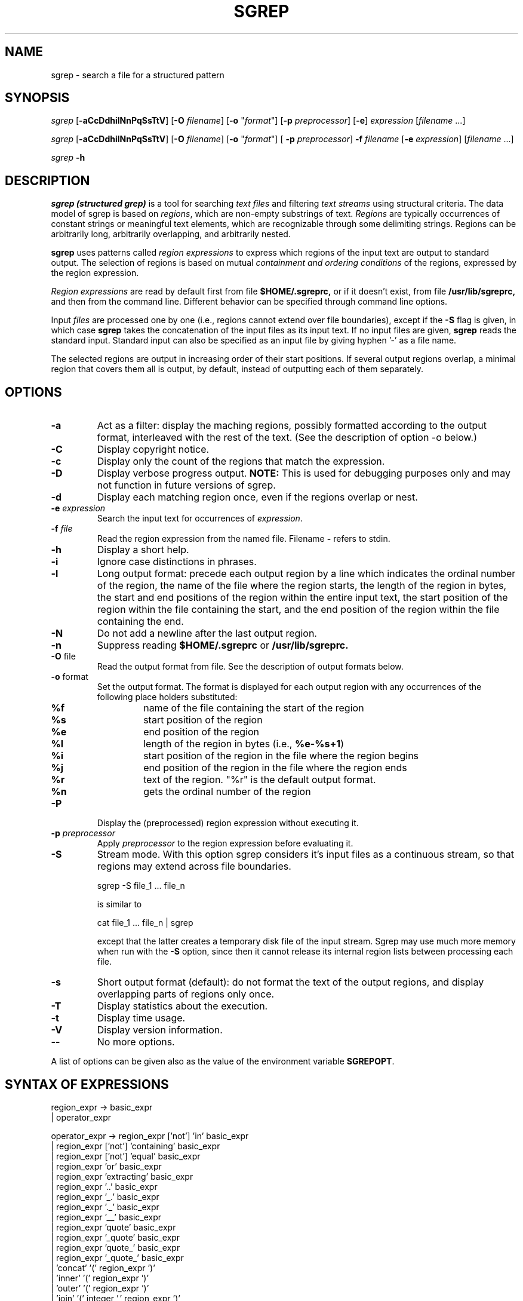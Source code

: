 .if n .ds Q \&"
.if t .ds Q ``
.if n .ds U \&"
.if t .ds U ''
.TH "SGREP" 1 
.tr \&
.nr bi 0
.nr ll 0
.nr el 0
.de DS
..
.de DE
..
.de Pp
.ie \\n(ll>0 \{\
.ie \\n(bi=1 \{\
.nr bi 0
.if \\n(t\\n(ll=0 \{.IP \\(bu\}
.if \\n(t\\n(ll=1 \{.IP \\n+(e\\n(el.\}
.\}
.el .sp 
.\}
.el \{\
.ie \\nh=1 \{\
.LP
.nr h 0
.\}
.el .PP 
.\}
..
.SH NAME

.Pp
sgrep - search a file for a structured pattern
.SH SYNOPSIS

.Pp
\fIsgrep \fP
[\fB-aCcDdhilNnPqSsTtV\fP]
[\fB-O\fP \fIfilename\fP]
[\fB-o\fP "\fIformat\fP"]
[\fB-p\fP \fIpreprocessor\fP] 
[\fB-e\fP] 
\fIexpression\fP
[\fIfilename \fP ...]
.Pp
\fIsgrep\fP
[\fB-aCcDdhilNnPqSsTtV\fP]
[\fB-O\fP \fIfilename\fP] 
[\fB-o\fP "\fIformat\fP"]
[ \fB-p\fP \fIpreprocessor\fP] 
\fB-f\fP \fIfilename\fP
[\fB-e \fP \fIexpression\fP] 
[\fIfilename\fP ...] 
.Pp
\fIsgrep \fP
\fB-h\fP
.SH DESCRIPTION

.Pp
\fIsgrep (structured grep)\fP
is a tool for searching 
\fItext files\fP
and filtering 
\fItext streams\fP
using structural criteria.  The data model of sgrep is based on
\fIregions\fP,
which are non-empty substrings of text. 
\fIRegions \fP
are typically occurrences of constant strings or 
meaningful text elements, 
which are recognizable through some delimiting strings.
Regions 
can be arbitrarily long, arbitrarily 
overlapping, and arbitrarily nested.
.Pp
\fBsgrep\fP
uses patterns called
\fIregion expressions\fP
to express which
regions
of the input text are output to standard output. The selection of
regions 
is based on mutual  
\fIcontainment and ordering conditions \fP
of the regions, 
expressed by the region expression.
.Pp
\fIRegion expressions\fP
are read by default first from file
\fB$HOME/.sgreprc,\fP
or if it doesn't exist,
from file
\fB/usr/lib/sgreprc, \fP
and then from the command line. Different behavior
can be specified through command line options.
.Pp
Input 
\fIfiles \fP
are processed one by one (i.e., regions 
cannot extend over file boundaries), except if the
\fB-S\fP
flag is given, in which case
\fBsgrep\fP
takes the concatenation of the input 
files as its input text. 
If no input files are  given,
\fBsgrep\fP
reads the standard input.
Standard input can also be specified as an input file by giving 
hyphen '-' as a file name.
.Pp
The selected regions are output in increasing order of their start positions. 
If several output regions overlap, a minimal region that covers them all 
is output, by default, instead of outputting each of them separately.  
.Pp
.SH OPTIONS

.Pp
.nr ll +1
.nr t\n(ll 2
.if \n(ll>1 .RS
.IP "\fB-a\fP"
.nr bi 1
.Pp
Act as a filter: display the maching regions,
possibly formatted according to the output format, 
interleaved with the rest of the text.
(See the description of option -o below.)
.Pp
.IP "\fB-C \fP"
.nr bi 1
.Pp
Display copyright notice.
.IP "\fB-c \fP"
.nr bi 1
.Pp
Display only the count of the regions that match the expression.
.IP "\fB-D\fP"
.nr bi 1
.Pp
Display verbose progress output. 
\fBNOTE:\fP
This is used for debugging purposes only and may not function in
future versions of sgrep.
.IP "\fB-d \fP"
.nr bi 1
.Pp
Display each matching region once, even if the regions overlap or nest.
.IP "\fB-e\fP \fIexpression\fP"
.nr bi 1
.Pp
Search the input text for occurrences of 
\fIexpression\fP.
.IP "\fB-f\fP \fIfile\fP"
.nr bi 1
.Pp
Read the region expression from the named file. Filename
\fB- \fP
refers to stdin.
.IP "\fB-h\fP"
.nr bi 1
.Pp
Display a short help.
.IP "\fB-i\fP"
.nr bi 1
.Pp
Ignore case distinctions in phrases.
.IP "\fB-l\fP"
.nr bi 1
.Pp
Long output format: precede each output region by a 
line which indicates the
ordinal number of the region, the name of the file where the region starts,
the length of the region in bytes, the start and end positions of 
the region within the entire input text, the start position of the 
region within the file containing the start, and the end position 
of the region within the file containing the end.
.IP "\fB-N\fP"
.nr bi 1
.Pp
Do not add a newline after the last output region.
.IP "\fB-n\fP"
.nr bi 1
.Pp
Suppress reading \fB$HOME/.sgreprc\fP or 
\fB/usr/lib/sgreprc.\fP
.IP "\fB-O\fP file"
.nr bi 1
.Pp
Read the output format from file. See the description of output
formats below.
.IP "\fB-o\fP format"
.nr bi 1
.Pp
Set the output format.
The format is displayed for each output region 
with any occurrences of the following place holders substituted:
.nr ll +1
.nr t\n(ll 2
.if \n(ll>1 .RS
.IP "\fB%f\fP"
.nr bi 1
.Pp
name of the file containing the start of the region
.IP "\fB%s \fP"
.nr bi 1
.Pp
start position of the region
.IP "\fB%e \fP"
.nr bi 1
.Pp
end position of the region
.IP "\fB%l \fP"
.nr bi 1
.Pp
length of the region in bytes (i.e., \fB%e-%s+1\fP) 
.IP "\fB%i\fP"
.nr bi 1
.Pp
start position of the region in the file where the region begins 
.IP "\fB%j\fP"
.nr bi 1
.Pp
end position of the region in the file where the region ends
.IP "\fB%r\fP"
.nr bi 1
.Pp
text of the region. "%r" is the default output format.
.IP "\fB%n\fP"
.nr bi 1
.Pp
gets the ordinal number of the region
.if \n(ll>1 .RE
.nr ll -1
.IP "\fB-P\fP"
.nr bi 1
.Pp
Display the (preprocessed) region expression without executing it.
.IP "\fB-p\fP \fIpreprocessor\fP"
.nr bi 1
.Pp
Apply 
\fIpreprocessor \fP
to the region expression before evaluating it. 
.IP "\fB-S\fP"
.nr bi 1
.Pp
Stream mode. With this option sgrep considers 
it's input files as a continuous stream, so
that regions may extend across file boundaries.
.DS
.sp
.ft CR
.nf
    sgrep -S file_1 ... file_n
.DE
.fi 
.ec
.ft P
.sp

is similar to
.DS
.sp
.ft CR
.nf
    cat file_1 ... file_n | sgrep
.DE
.fi 
.ec
.ft P
.sp

except that the latter creates a temporary disk file of the input
stream.  Sgrep may use much more memory when run with the 
\fB-S\fP option, since then it cannot release its internal 
region lists between processing each file.
.IP "\fB-s\fP"
.nr bi 1
.Pp
Short output format (default): do not format the text of the 
output regions, and display overlapping parts of regions only once.
.IP "\fB-T\fP"
.nr bi 1
.Pp
Display statistics about the execution.
.IP "\fB-t\fP"
.nr bi 1
.Pp
Display time usage.
.IP "\fB-V\fP"
.nr bi 1
.Pp
Display version information.
.IP "\fB--\fP"
.nr bi 1
.Pp
No more options.
.if \n(ll>1 .RE
.nr ll -1
.Pp
A list of options can be given also as the value of the 
environment variable
\fBSGREPOPT\fP.
.SH SYNTAX OF EXPRESSIONS

.Pp
.DS
.sp 
.ft CR
.nf
region_expr ->   basic_expr 
               | operator_expr

operator_expr -> region_expr ['not'] 'in' basic_expr
               | region_expr ['not'] 'containing' basic_expr
               | region_expr ['not'] 'equal' basic_expr
               | region_expr 'or' basic_expr
               | region_expr 'extracting' basic_expr
               | region_expr '..' basic_expr
               | region_expr '_.' basic_expr
               | region_expr '._' basic_expr
               | region_expr '__' basic_expr
               | region_expr 'quote' basic_expr
               | region_expr '_quote' basic_expr
               | region_expr 'quote_' basic_expr
               | region_expr '_quote_' basic_expr
               | 'concat' '(' region_expr ')'
               | 'inner' '(' region_expr ')'
               | 'outer' '(' region_expr ')'
               | 'join' '(' integer ',' region_expr ')'

basic_expr ->   phrase
              | 'start'
              | 'end'
              | 'chars'
              | constant_list
              | '(' region_expr ')'

phrase -> '"' char [ char ... ] '"'

constant_list -> '[' ']' | '[' regions ']'

regions ->   region 
           | region regions

region -> '(' integer ',' integer ')' 
.DE
.fi 
.ec
.ft P
.sp
.Pp
Note that region expressions are left-associative. This means, for example,
that an expression 
.DS
.sp
.ft CR
.nf
     '"<a>".."</a>" or "</b>"'
.DE
.fi 
.ec
.ft P
.sp

evaluates to the regions starting with
\f(CR"<a>"\fP and ending with
\f(CR"</a>"\fP,
or comprising only the string
\f(CR"</b>"\fP.
In order to obtain the regions that begin with
\f(CR"<a>"\fP
and end with either
\f(CR"</a>"\fP or
\f(CR"</b>"\fP,
one should indicate the proper order of evaluation using
parentheses:
.Pp
.DS
.sp
.ft CR
.nf
     "<a>".. ("</a>" or "</b>")
.DE
.fi 
.ec
.ft P
.sp
.Pp
.Pp
Expressions can also contain 
\fIcomments\fP,
which start with '#' and
extend to the end of the line. However, a '#'-sign in a phrase does not
begin a comment.
.Pp
.SH SEMANTICS OF EXPRESSIONS

.Pp
The value of an expression is a set of regions of input text
that satisfy the expression.
.Pp
Value \fBv(basic_expr)\fP
of a basic expression:
.Pp
.nr ll +1
.nr t\n(ll 2
.if \n(ll>1 .RS
.IP "\fBv(phrase):= \fP"
.nr bi 1
.Pp
the set of regions of input text whose text equals the text of the
phrase.
.IP "\fBv('start'):=\fP"
.nr bi 1
.Pp
a set consisting of single-character regions for the first position
of each input file. If the -S option is given, the value is a set
containing a single region that comprises the
first character in the input stream.
.IP "\fBv('end'):=\fP"
.nr bi 1
.Pp
a set consisting of single-character regions for the last position
of each input file. If the -S option is given, the value is a set
containing a single region that comprises the
last character in the input stream.
.IP "\fBv('chars'):= \fP"
.nr bi 1
.Pp
a set consisting of all single-character regions.
.IP "\fBv([ ]):= \fP"
.nr bi 1
.Pp
an empty set.
.IP "\fBv([(s_1,e_1) (s_1,e_2) ... (s_n,e_n)]):= \fP"
.nr bi 1
.Pp
a set consisting of regions 
\fBr_i \fP
for each 
\fBi = 1,...,n,\fP
where the start position of region 
\fBr_i \fP
is 
\fBs_i \fP
and its end position is 
\fBe_i. \fP
The positions have to be nonnegative integers, and the regions have
to be given in increasing order of their start positions; regions with
a common start positions have to be given in increasing order of their 
end positions. The positions are counted from the first character
of each input file, unless the -S option is given, in which case
the positions are counted starting from the beginning of the input
stream. The number of the first position in a file or a stream is
zero.
.IP "\fBv('('region_expr')'):= v(region_expr).\fP"
.nr bi 1
.Pp
.if \n(ll>1 .RE
.nr ll -1
.Pp
.Pp
Value \fBv(operator_expr)\fP
of operator expressions:
.nr ll +1
.nr t\n(ll 2
.if \n(ll>1 .RS
.IP "\fBv(region_expr 'in' basic_expr):=\fP"
.nr bi 1
.Pp
the set of the regions in \fBv(region_expr) \fP
that are contained in some region in \fBv(basic_expr)\fP.
A region \fBx\fP is contained in another region \fBy\fP if and
only if the start position of \fBx\fP is greater than the start
position of \fBy\fP and the end position of \fBx\fP is not greater
than the end position of \fBy\fP, or the  end position of \fBx\fP
is smaller than the end position of \fBy\fP and the start position of
\fBx\fP is not smaller than the start position of \fBy\fP.
.IP "\fBv(region_expr 'not' 'in' basic_expr):=\fP"
.nr bi 1
.Pp
the set of the regions in
\fBv(region_expr) \fP
that are not contained in any region in 
\fBv(basic_expr).\fP
.IP "\fBv(region_expr 'containing' basic_expr):=\fP"
.nr bi 1
.Pp
the set of the regions in 
\fBv(region_expr) \fP
that contain some region in 
\fBv(basic_expr).\fP
.IP "\fBv(region_expr 'not' 'containing' basic_expr):=\fP"
.nr bi 1
.Pp
the set of the regions in 
\fBv(region_expr) \fP
that do not contain any region in
\fBv(basic_expr).\fP
.IP "\fBv(region_expr 'equal' basic_expr):=\fP"
.nr bi 1
.Pp
The set of regions, which occur in both
\fBv(region_expr) \fP
and
\fBv(basic_expr).\fP
.IP "\fBv(region_expr 'not equal' basic_expr):=\fP"
.nr bi 1
.Pp
The set of regions, which occur in
\fBv(region_expr) \fP
but do not occur in
\fBv(basic_expr).\fP
.IP "\fBv(region_expr 'or' basic_expr):=\fP"
.nr bi 1
.Pp
the set of the regions that appear in
\fBv(region_expr) \fP
or in
\fBv(basic_expr) \fP
or in both.
.IP "\fBv(region_expr 'extracting' basic_expr):=\fP"
.nr bi 1
.Pp
the set of the non-empty regions that are formed of the 
regions in
\fBv(region_expr) \fP
by extracting an overlap with any region in
\fBv(basic_expr).\fP
For example, the value of 
.Pp
.DS
.sp
.ft CR
.nf
    '[(1,4) (3,6) (7,9)] extracting [(2,5) (4,7)]' 
.DE
.fi 
.ec
.ft P
.sp
.Pp
consists of the regions (1,1) and (8,9). 
.IP "\fBv(region_expr '..' basic_expr):\fP"
.nr bi 1
.Pp
The value of this expression consists of the regions that can be formed by
\fIpairing \fP
regions from 
\fBv(region_expr) \fP
with regions from 
\fBv(basic_expr).\fP
The pairing is defined as a generalization of the way how nested
parentheses are paired together "from inside out". 
For this we need to be able to compare the order of regions,
which may be overlapping and nested. This ordering is defined as follows.
.Pp
Let 
\fBx \fP
and 
\fBy \fP
be two regions. We say that region 
\fBx \fP
\fIprecedes \fP
region
\fBy \fP
if the end position of 
\fBx \fP
is smaller than the start position of 
\fBy.\fP
We say that region 
\fBx \fP
is 
\fIlater \fP
than region 
\fBy \fP
if the end position of 
\fBx \fP
is greater than the end position of 
\fBy, \fP
or if they end at the same position and the start of 
\fBx \fP
is greater than the start of 
\fBy. \fP
Region 
\fBx \fP
is 
\fIearlier \fP
than region 
\fBy \fP
if the start position of 
\fBx \fP
is smaller than the start position of 
\fBy, \fP
or if they start at the same position and the end position of 
\fBx \fP
is less than the end position of 
\fBy.\fP
Now a region 
\fBx \fP
from 
\fBv(region_expr) \fP
and a region 
\fBy \fP
from
\fBv(basic_expr) \fP
are paired in expression 
\fBv(region_expr '..' basic_expr) \fP
if and only if
.nr ll +1
.nr el +1
.nr t\n(ll 1
.nr e\n(el 0 1
.af e\n(el \*(f\n(el
.if \n(ll>1 .RS
.nr bi 1
.Pp
\fBx \fP
precedes 
\fBy,\fP
.nr bi 1
.Pp
\fBx \fP
is not paired with any region  from 
\fBv(basic_expr) \fP
which is earlier than 
\fBy,\fP
and 
.nr bi 1
.Pp
\fBy \fP
is not paired with any region from
\fBv(region_expr) \fP
which is later than 
\fBx. \fP
.if \n(ll>1 .RE
.nr el -1
.nr ll -1

The pairing of regions 
\fBx \fP
and 
\fBy \fP
forms a region that extends from the start position of 
\fBx \fP
to the end position of 
\fBy.\fP
.IP "\fBv(region_expr '._' basic_expr):\fP"
.nr bi 1
.Pp
The pairing of the regions from
\fBv(region_expr) \fP
and the regions from 
\fBv(basic_expr) \fP
is defined similarly to 
\fBv(region_expr '..' basic_expr) above,\fP
except that the pairing of regions 
\fBx \fP
and 
\fBy \fP
now forms a region which extends from the start position of 
\fBx \fP
to the position immediately preceding the start of 
\fBy.\fP
.IP "\fBv(region_expr '_.' basic_expr):=\fP"
.nr bi 1
.Pp
The pairing of the regions from 
\fBv(region_expr) \fP
and the regions from 
\fBv(basic_expr) \fP
is defined similarly to 
\fBv(region_expr '..' basic_expr) above, except that\fP
the pairing of regions 
\fBx \fP
and 
\fBy \fP
now forms a region which extends from the position 
immediately following the end position of 
\fBx \fP
to the end position of 
\fBy.\fP
.IP "\fBv(region_expr '__' basic_expr):=\fP"
.nr bi 1
.Pp
The pairing of the regions from 
\fBv(region_expr) \fP
and the regions from 
\fBv(basic_expr) \fP
is defined similarly to 
\fBv(region_expr '..' basic_expr)\fP above, except that now
the pairing of regions 
\fBx\fP and \fBy\fP
forms a region which extends from the text 
position immediately following the end of 
\fBx\fP
to the text position immediately preceding the start of 
\fBy\fP.
Possibly resulting empty regions are excluded from the result.
.Pp
.IP "\fBv(region_expr 'quote' basic_expr):\fP"
.nr bi 1
.Pp
The value of this expression consists of 
the regions that extend from the start position of a "\fIleft-quote region\fP" in 
\fBv(region_expr)\fP to the end position of a corresponding 
"\fIright-quote region\fP" in \fBv(basic_expr)\fP.
The regions in the result are non-nesting and non-overlapping.
The left-quote regions and the right-quote
regions are defined as follows:
.nr ll +1
.nr t\n(ll 0
.if \n(ll>1 .RS
.nr bi 1
.Pp
The earliest region (see above) in \fBv(region_expr)\fP is 
a \fIpossible left-quote region\fP.
.nr bi 1
.Pp
For each possible left-quote region \fBx\fP, the earliest region in
\fBv(basic_expr)\fP preceeded by \fBx\fP is its right-quote region.
.nr bi 1
.Pp
For each  right-quote region \fBy\fP in \fBv(basic_expr)\fP, the
earliest region in \fBv(region_expr)\fP preceeded by \fBy\fP is a
possible left-quote region.
.if \n(ll>1 .RE
.nr ll -1

The below example query finds C-style non-nesting comments:
.DS
.sp
.ft CR
.nf
        "/*" quote "*/"
.DE
.fi 
.ec
.ft P
.sp
.Pp
The below example query finds strings between quotation marks:
.DS
.sp
.ft CR
.nf
        "\\"" quote "\\""
.DE
.fi 
.ec
.ft P
.sp

(Notice the difference to expression \fB"\\"" .. "\\""\fP, 
which would evaluate to any substring of input text that starts with 
a quotation mark and ends with the next quotation mark.)
.Pp
The variants \fB_quote\fP, \fBquote_\fP and \fB_quote_\fP
are analogical to the operators
\fB_.\fP, \fB._\fP and \fB__\fP, in the sense that 
the "quote regions" originating from the expression on the side of the
underscore \fB_\fP are excluded from the result regions.
(In the case of \fB_quote_\fP any possibly resulting empty regions
are excluded from the result.)
.Pp
.IP "\fBv('concat' '(' region_expr ')' ):=\fP"
.nr bi 1
.Pp
the set of the longest regions of input text that are covered by
the regions in
\fBv(region_expr).\fP
.IP "\fBv('inner' '(' region_expr ')' ):=\fP"
.nr bi 1
.Pp
the set of regions in
\fBv(region_expr) \fP
that do not contain any other region in 
\fBv(region_expr).\fP
Note that for any region expression \fBA\fP, the expression 
\fBinner(A)\fP is equivalent to \fB(A not containing A)\fP.
.IP "\fBv('outer' '(' region_expr ')' ):=\fP"
.nr bi 1
.Pp
the set of regions in 
\fBv(region_expr) \fP
that are not contained in any other region in 
\fBv(region_expr).\fP
Note that for any region expression \fBA\fP, the expression
\fBouter(A)\fP is equivalent to \fB(A not in A)\fP.  
.IP "\fBv('join' '(' n ',' region_expr ')' ):\fP"
.nr bi 1
.Pp
The value of this expression is formed by 
processing the regions of v(region_expr) in increasing order of their
start positions (and in increasing order of end positions for
regions with a common start). Each region 
\fBr\fP
produces a result region beginning  at the start of r
and extending to the end of the (n-1)th region after r.
The operation is useful only with non-nesting regions. Especially,
when applied to 'chars', it can be used to express nearness
conditions. For example,
.Pp
.DS
.sp
.ft CR
.nf
    '"/*" quote "*/" in join(10,chars)' 
.DE
.fi 
.ec
.ft P
.sp
.Pp
selects comments  "/*  ... */" which are at most 10 characters long. 
.if \n(ll>1 .RE
.nr ll -1
.Pp
.SH EXAMPLES OF REGION EXPRESSIONS

.Pp
Count the number of occurrences of string "sort" in file eval.c:
.DS
.sp
.ft CR
.nf
    sgrep -c '"sort"' eval.c
.DE
.fi 
.ec
.ft P
.sp
.Pp
Show all blocks delimited by braces in file eval.c:
.DS
.sp
.ft CR
.nf
    sgrep '"{" .. "}"' eval.c
.DE
.fi 
.ec
.ft P
.sp
.Pp
Show the outermost blocks that contain "sort" or "nest":
.Pp
.DS
.sp
.ft CR
.nf
    sgrep 'outer("{" .. "}" containing ("sort" or "nest"))'\\
            eval.c
.DE
.fi 
.ec
.ft P
.sp
.Pp
Show all lines containing "sort" but no "nest" in files with
an extension .c, preceded by the name of the file:
.Pp
.DS
.sp
.ft CR
.nf
    sgrep -o "%f:%r" '"\\n" _. "\\n" containing "sort" \\
                      not containing "nest"' *.c
.DE
.fi 
.ec
.ft P
.sp
.Pp
(Notice that this query would omit the first line, since it has no
preceding new-line character '\\n',  and also the
last one, if not terminated by a new-line. For a correct way to
express text lines, see the definition of the LINE macro below.)
.Pp
Show the beginning of conditional statements,
consisting of "if" followed by a condition in parentheses,
in files *.c. The query has
to disregard "if"s appearing within comments "/* ... */" or on
compiler control lines beginning with '#':
.Pp
.DS
.sp
.ft CR
.nf
    sgrep '"if" not in ("/*" quote "*/" or ("\\n#" .. "\\n"))  \\
                        .. ("(" ..  ")")' *.c
.DE
.fi 
.ec
.ft P
.sp
.Pp
Show the if-statements containing string "access" in their condition
part appearing in the main
function of the program in source files *.c:
.Pp
.DS
.sp
.ft CR
.nf
    sgrep '"if" not in ("/*" quote "*/" or ("\\n#" .. "\\n"))  \\
             .. ("(" ..  ")") containing "access" \\
                              in ("main(" .. ("{" .. "}")) \\
            .. ("{" .. "}" or ";")'  *.c
.DE
.fi 
.ec
.ft P
.sp
.Pp
We see that complicated conditions can become rather
illegible. The use of carefully designed 
\fImacros \fP
can make expressing queries much easier. 
For example, one could give the 
below m4 macro processor definitions in a file, say, c.macros:
.Pp
.DS
.sp
.ft CR
.nf
    define(BLOCK,( "{" .. "}" ))
    define(COMMENT,( "/*" quote "*/" ))
    changecom(%)
    define(CTRLINE,( "#" in start or "\\n#" 
                      _. ("\\n" or end) ))
    define(IF_COND,( "if" not in (COMMENT or CTRLINE) 
                      .. ("(" .. ")")))
.DE
.fi 
.ec
.ft P
.sp
.Pp
Then the above query could be written more intuitively as
.Pp
.DS
.sp
.ft CR
.nf
    sgrep -p m4 -f c.macros -e 'IF_COND containing "access"\\
           in ( "main(" ..  BLOCK ) .. (BLOCK or  ";")' *.c
.DE
.fi 
.ec
.ft P
.sp
.Pp
.SH OPTIMIZATION

.Pp
\fBsgrep\fP
performs common subexpression elimination on the query
expression, so that recurring
sub-expressions are evaluated only once. For example, in
expression
.Pp
.DS
.sp
.ft CR
.nf
    '(" " or "\\n" or "\\t") .. (" " or "\\n" or "\\t")'
.DE
.fi 
.ec
.ft P
.sp
.Pp
the sub-expression
.Pp
.DS
.sp
.ft CR
.nf
    '(" " or "\\n" or "\\t")'
.DE
.fi 
.ec
.ft P
.sp
.Pp
is evaluated only one.
.SH DIAGNOSTICS

.Pp
Exit status is 0 if any matching regions are found, 1 if none, 2  for
syntax  errors  or  inaccessible files (even if matching regions were
found).
.Pp
.SH ENVIRONMENT

.Pp
One's own default options for sgrep can be given as a value of the
environment variable
\fISGREPOPT\fP.
For example, executing 
.DS
.sp
.ft CR
.nf
    setenv  SGREPOPT  '-p m4 -o %r\\n'
.DE
.fi 
.ec
.ft P
.sp

makes sgrep to apply m4 preprocessor to the expression and
display each output region as such followed by a line feed. 
.Pp
.SH FILES

.Pp
\fBSgrep\fP
tries to read the contents of the files 
\fI$HOME/.sgreprc\fP
and 
\fI/usr/lib/sgreprc\fP.
Generally useful macro definitions may be placed in  these files.
Using m4 (or some other) macro processor, for example the following definitions
could go in one of these files:
.Pp
.DS
.sp
.ft CR
.nf
    define(BLANK,( " " or "\\t" or "\\n"))
    define(LEND,( "\\n" or end ))
    define(LINE,( start .. LEND or ("\\n" _. LEND) ))
    define(NUMERAL,( "1" or "2" or "3" or "4" or "5" or
                     "6" or "7" or "8" or "9" or "0" ))
.DE
.fi 
.ec
.ft P
.sp
.Pp
.Pp
.SH FUTURE EXTENSIONS

.Pp
.nr ll +1
.nr t\n(ll 0
.if \n(ll>1 .RS
.nr bi 1
.Pp
Regular expressions (The most important missing feature)
.nr bi 1
.Pp
Built-in macro preprocessor
.nr bi 1
.Pp
More operations
.nr bi 1
.Pp
Indexing for large static texts     
.if \n(ll>1 .RE
.nr ll -1
.Pp
.Pp
.SH AUTHORS

.Pp
Jani Jaakkola and Pekka Kilpelainen, University of Helsinki,
Department of Computer Science, 1995.
.Pp
.SH BUGS

.Pp
\fBSgrep\fP
may use lots
of memory, when evaluating complex queries on big files. 
When sgrep reads its input text from a pipe, it 
copies it to a temporary file.
sgrep does not have regular expressions in search patters.
.Pp
.SH SEE ALSO

.Pp
\fBawk(1), ed(1),  grep(1)\fP
.Pp
sgrep home page at
\f(CRhttp://www.cs.helsinki.fi/~jjaakkol/sgrep.html\fP
.Pp
.Pp
